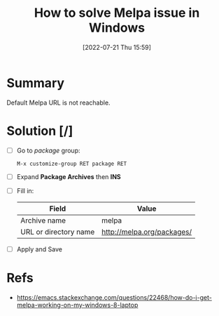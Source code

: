 :PROPERTIES:
:ID:       dc34ca09-3301-40e6-a8d0-4c848c41d5a7
:END:
#+title: How to solve Melpa issue in Windows
#+date: [2022-07-21 Thu 15:59]
#+filetags: :issue:melpa:windows:emacs:

* Summary
Default Melpa URL is not reachable.

* Solution [/]
- [ ] Go to /package/ group:
  #+begin_src
    M-x customize-group RET package RET
  #+end_src
- [ ] Expand *Package Archives* then *INS*
- [ ] Fill in:
  | Field                 | Value                      |
  |-----------------------+----------------------------|
  | Archive name          | melpa                      |
  | URL or directory name | http://melpa.org/packages/ |
- [ ] Apply and Save

* Refs
- https://emacs.stackexchange.com/questions/22468/how-do-i-get-melpa-working-on-my-windows-8-laptop


